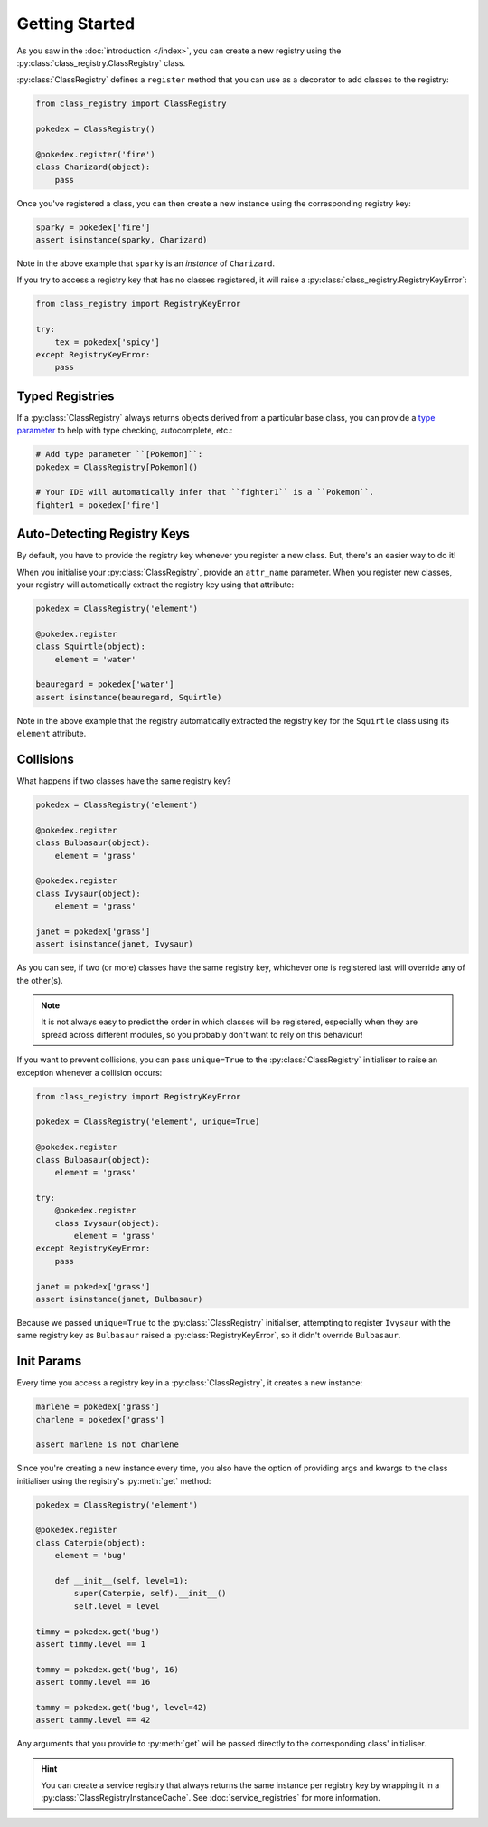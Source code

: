 Getting Started
===============
As you saw in the :doc:`introduction </index>`, you can create a new registry using the
:py:class:`class_registry.ClassRegistry` class.

:py:class:`ClassRegistry` defines a ``register`` method that you can use as a decorator
to add classes to the registry:

.. code-block:: python

   from class_registry import ClassRegistry

   pokedex = ClassRegistry()

   @pokedex.register('fire')
   class Charizard(object):
       pass

Once you've registered a class, you can then create a new instance using the
corresponding registry key:

.. code-block:: python

   sparky = pokedex['fire']
   assert isinstance(sparky, Charizard)

Note in the above example that ``sparky`` is an `instance` of ``Charizard``.

If you try to access a registry key that has no classes registered, it will raise a
:py:class:`class_registry.RegistryKeyError`:

.. code-block:: python

   from class_registry import RegistryKeyError

   try:
       tex = pokedex['spicy']
   except RegistryKeyError:
       pass

Typed Registries
----------------
If a :py:class:`ClassRegistry` always returns objects derived from a particular
base class, you can provide a
`type parameter <https://typing.readthedocs.io/en/latest/source/generics.html#generics>`_
to help with type checking, autocomplete, etc.:

.. code-block:: python

   # Add type parameter ``[Pokemon]``:
   pokedex = ClassRegistry[Pokemon]()

   # Your IDE will automatically infer that ``fighter1`` is a ``Pokemon``.
   fighter1 = pokedex['fire']

Auto-Detecting Registry Keys
----------------------------
By default, you have to provide the registry key whenever you register a new class.
But, there's an easier way to do it!

When you initialise your :py:class:`ClassRegistry`, provide an ``attr_name`` parameter.
When you register new classes, your registry will automatically extract the registry key
using that attribute:

.. code-block:: python

   pokedex = ClassRegistry('element')

   @pokedex.register
   class Squirtle(object):
       element = 'water'

   beauregard = pokedex['water']
   assert isinstance(beauregard, Squirtle)

Note in the above example that the registry automatically extracted the registry key for
the ``Squirtle`` class using its ``element`` attribute.

Collisions
----------
What happens if two classes have the same registry key?

.. code-block:: python

   pokedex = ClassRegistry('element')

   @pokedex.register
   class Bulbasaur(object):
       element = 'grass'

   @pokedex.register
   class Ivysaur(object):
       element = 'grass'

   janet = pokedex['grass']
   assert isinstance(janet, Ivysaur)

As you can see, if two (or more) classes have the same registry key, whichever one is
registered last will override any of the other(s).

.. note::

    It is not always easy to predict the order in which classes will be registered,
    especially when they are spread across different modules, so you probably don't
    want to rely on this behaviour!

If you want to prevent collisions, you can pass ``unique=True`` to the
:py:class:`ClassRegistry` initialiser to raise an exception whenever a collision occurs:

.. code-block:: python

   from class_registry import RegistryKeyError

   pokedex = ClassRegistry('element', unique=True)

   @pokedex.register
   class Bulbasaur(object):
       element = 'grass'

   try:
       @pokedex.register
       class Ivysaur(object):
           element = 'grass'
   except RegistryKeyError:
       pass

   janet = pokedex['grass']
   assert isinstance(janet, Bulbasaur)

Because we passed ``unique=True`` to the :py:class:`ClassRegistry` initialiser,
attempting to register ``Ivysaur`` with the same registry key as ``Bulbasaur`` raised a
:py:class:`RegistryKeyError`, so it didn't override ``Bulbasaur``.

Init Params
-----------
Every time you access a registry key in a :py:class:`ClassRegistry`, it creates a new
instance:

.. code-block:: python

   marlene = pokedex['grass']
   charlene = pokedex['grass']

   assert marlene is not charlene

Since you're creating a new instance every time, you also have the option of providing
args and kwargs to the class initialiser using the registry's :py:meth:`get` method:

.. code-block:: python

   pokedex = ClassRegistry('element')

   @pokedex.register
   class Caterpie(object):
       element = 'bug'

       def __init__(self, level=1):
           super(Caterpie, self).__init__()
           self.level = level

   timmy = pokedex.get('bug')
   assert timmy.level == 1

   tommy = pokedex.get('bug', 16)
   assert tommy.level == 16

   tammy = pokedex.get('bug', level=42)
   assert tammy.level == 42

Any arguments that you provide to :py:meth:`get` will be passed directly to the
corresponding class' initialiser.

.. hint::

   You can create a service registry that always returns the same instance per registry
   key by wrapping it in a :py:class:`ClassRegistryInstanceCache`.  See
   :doc:`service_registries` for more information.
